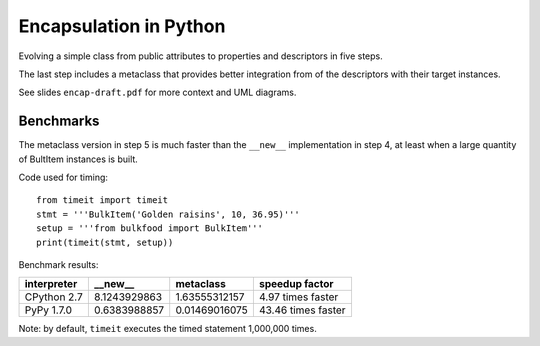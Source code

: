 =======================
Encapsulation in Python
=======================

Evolving a simple class from public attributes to properties and descriptors
in five steps. 

The last step includes a metaclass that provides better integration from of
the descriptors with their target instances.

See slides ``encap-draft.pdf`` for more context and UML diagrams.

Benchmarks
==========

The metaclass version in step 5 is much faster than the ``__new__``
implementation in step 4, at least when a large quantity of BultItem instances 
is built.

Code used for timing::

    from timeit import timeit
    stmt = '''BulkItem('Golden raisins', 10, 36.95)'''
    setup = '''from bulkfood import BulkItem'''
    print(timeit(stmt, setup))


Benchmark results:

=========== ============ ============= ==================
interpreter __new__      metaclass     speedup factor
=========== ============ ============= ==================
CPython 2.7 8.1243929863 1.63555312157 4.97 times faster
PyPy 1.7.0  0.6383988857 0.01469016075 43.46 times faster
=========== ============ ============= ==================

Note: by default, ``timeit`` executes the timed statement 1,000,000 times.
